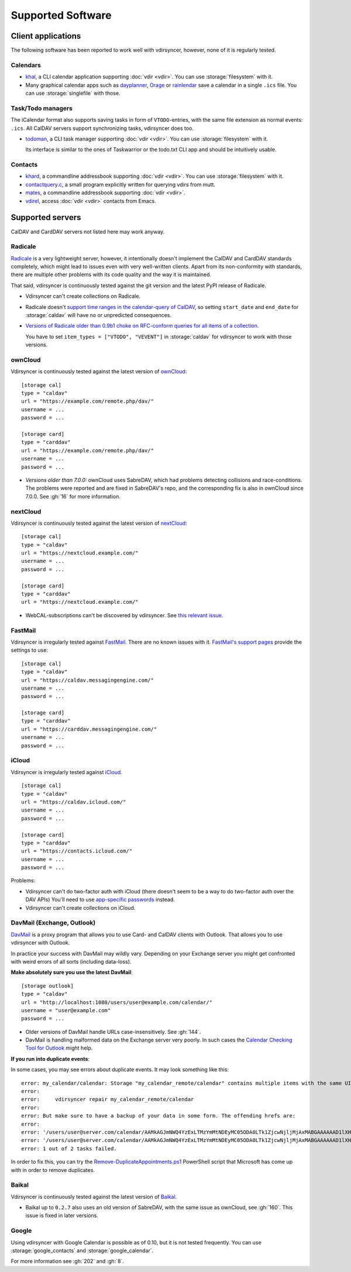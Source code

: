 ==================
Supported Software
==================

Client applications
===================

The following software has been reported to work well with vdirsyncer, however,
none of it is regularly tested.

Calendars
---------

- khal_, a CLI calendar application supporting :doc:`vdir <vdir>`. You can use
  :storage:`filesystem` with it.

- Many graphical calendar apps such as dayplanner_, Orage_ or rainlendar_ save
  a calendar in a single ``.ics`` file. You can use :storage:`singlefile` with
  those.

.. _khal: http://lostpackets.de/khal/
.. _dayplanner: http://www.day-planner.org/
.. _Orage: http://www.kolumbus.fi/~w408237/orage/
.. _rainlendar: http://www.rainlendar.net/

Task/Todo managers
------------------

The iCalendar format also supports saving tasks in form of ``VTODO``-entries,
with the same file extension as normal events: ``.ics``. All CalDAV servers
support synchronizing tasks, vdirsyncer does too.

- todoman_, a CLI task manager supporting :doc:`vdir <vdir>`.  You can use
  :storage:`filesystem` with it.

  Its interface is similar to the ones of Taskwarrior or the todo.txt CLI app
  and should be intuitively usable.

.. _todoman: https://hugo.barrera.io/journal/2015/03/30/introducing-todoman/


Contacts
--------

- khard_, a commandline addressbook supporting :doc:`vdir <vdir>`.  You can use
  :storage:`filesystem` with it.

- contactquery.c_, a small program explicitly written for querying vdirs from
  mutt.

- mates_, a commandline addressbook supporting :doc:`vdir <vdir>`.

- vdirel_, access :doc:`vdir <vdir>` contacts from Emacs.

.. _khard: https://github.com/scheibler/khard/
.. _contactquery.c: https://github.com/t-8ch/snippets/blob/master/contactquery.c
.. _mates: https://github.com/untitaker/mates.rs
.. _vdirel: https://github.com/DamienCassou/vdirel

.. _supported-servers:

Supported servers
=================

CalDAV and CardDAV servers not listed here may work anyway.

Radicale
--------

Radicale_ is a very lightweight server, however, it intentionally doesn't
implement the CalDAV and CardDAV standards completely, which might lead to
issues even with very well-written clients. Apart from its non-conformity with
standards, there are multiple other problems with its code quality and the way
it is maintained.

That said, vdirsyncer is continuously tested against the git version and the
latest PyPI release of Radicale.

- Vdirsyncer can't create collections on Radicale.
- Radicale doesn't `support time ranges in the calendar-query of CalDAV
  <https://github.com/Kozea/Radicale/issues/146>`_, so setting ``start_date``
  and ``end_date`` for :storage:`caldav` will have no or unpredicted
  consequences.

- `Versions of Radicale older than 0.9b1 choke on RFC-conform queries for all
  items of a collection <https://github.com/Kozea/Radicale/issues/143>`_.

  You have to set ``item_types = ["VTODO", "VEVENT"]`` in
  :storage:`caldav` for vdirsyncer to work with those versions.

.. _Radicale: http://radicale.org/


.. _owncloud_setup:

ownCloud
--------

Vdirsyncer is continuously tested against the latest version of ownCloud_::

    [storage cal]
    type = "caldav"
    url = "https://example.com/remote.php/dav/"
    username = ...
    password = ...

    [storage card]
    type = "carddav"
    url = "https://example.com/remote.php/dav/"
    username = ...
    password = ...

- *Versions older than 7.0.0:* ownCloud uses SabreDAV, which had problems
  detecting collisions and race-conditions. The problems were reported and are
  fixed in SabreDAV's repo, and the corresponding fix is also in ownCloud since
  7.0.0. See :gh:`16` for more information.

.. _ownCloud: https://owncloud.org/

nextCloud
---------

Vdirsyncer is continuously tested against the latest version of nextCloud_::

    [storage cal]
    type = "caldav"
    url = "https://nextcloud.example.com/"
    username = ...
    password = ...

    [storage card]
    type = "carddav"
    url = "https://nextcloud.example.com/"

- WebCAL-subscriptions can't be discovered by vdirsyncer. See `this relevant
  issue <https://github.com/nextcloud/calendar/issues/63>`_.

.. _nextCloud: https://nextcloud.com/


FastMail
--------

Vdirsyncer is irregularly tested against FastMail_. There are no known issues
with it. `FastMail's support pages
<https://www.fastmail.com/help/technical/servernamesandports.html>`_ provide
the settings to use::

    [storage cal]
    type = "caldav"
    url = "https://caldav.messagingengine.com/"
    username = ...
    password = ...

    [storage card]
    type = "carddav"
    url = "https://carddav.messagingengine.com/"
    username = ...
    password = ...

.. _FastMail: https://www.fastmail.com/

.. _icloud_setup:

iCloud
------

Vdirsyncer is irregularly tested against iCloud_.

::

    [storage cal]
    type = "caldav"
    url = "https://caldav.icloud.com/"
    username = ...
    password = ...

    [storage card]
    type = "carddav"
    url = "https://contacts.icloud.com/"
    username = ...
    password = ...

Problems:

- Vdirsyncer can't do two-factor auth with iCloud (there doesn't seem to be a
  way to do two-factor auth over the DAV APIs) You'll need to use `app-specific
  passwords <https://support.apple.com/en-us/HT204397>`_ instead.
- Vdirsyncer can't create collections on iCloud.

.. _iCloud: https://www.icloud.com/

.. _davmail_setup:

DavMail (Exchange, Outlook)
---------------------------

DavMail_ is a proxy program that allows you to use Card- and CalDAV clients
with Outlook. That allows you to use vdirsyncer with Outlook.

In practice your success with DavMail may wildly vary. Depending on your
Exchange server you might get confronted with weird errors of all sorts
(including data-loss).

**Make absolutely sure you use the latest DavMail**::

    [storage outlook]
    type = "caldav"
    url = "http://localhost:1080/users/user@example.com/calendar/"
    username = "user@example.com"
    password = ...

- Older versions of DavMail handle URLs case-insensitively. See :gh:`144`.
- DavMail is handling malformed data on the Exchange server very poorly. In
  such cases the `Calendar Checking Tool for Outlook
  <https://www.microsoft.com/en-us/download/details.aspx?id=28786>`_ might
  help.

.. _DavMail: http://davmail.sourceforge.net/

**If you run into duplicate events**::

In some cases, you may see errors about duplicate events. It may look something
like this::

    error: my_calendar/calendar: Storage "my_calendar_remote/calendar" contains multiple items with the same UID or even content. Vdirsyncer will now abort the synchronization of this collection, because the fix for this is not clear; It could be the result of a badly behaving server. You can try running:
    error:
    error:     vdirsyncer repair my_calendar_remote/calendar
    error:
    error: But make sure to have a backup of your data in some form. The offending hrefs are:
    error:
    error: '/users/user@server.com/calendar/AAMkAGJmNWQ4YzExLTMzYmMtNDEyMC05ODA0LTk1ZjcwNjljMjAxMABGAAAAAAD1lXHjU9HeT6W-zBQ2GN5mBwCukf4qpm_KQIZj0IntEuuyAAAAAAEOAACukf4qpm_KQIZj0IntEuuyAAHRr_UQAAA%3D.EML'
    error: '/users/user@server.com/calendar/AAMkAGJmNWQ4YzExLTMzYmMtNDEyMC05ODA0LTk1ZjcwNjljMjAxMABGAAAAAAD1lXHjU9HeT6W-zBQ2GN5mBwCukf4qpm_KQIZj0IntEuuyAAAAAAEOAACukf4qpm_KQIZj0IntEuuyAAHRr_UTAAA%3D.EML'
    error: 1 out of 2 tasks failed.

In order to fix this, you can try the Remove-DuplicateAppointments.ps1_
PowerShell script that Microsoft has come up with in order to remove duplicates.

.. _Remove-DuplicateAppointments.ps1: https://blogs.msdn.microsoft.com/emeamsgdev/2015/02/12/powershell-remove-duplicate-calendar-appointments/

Baikal
------

Vdirsyncer is continuously tested against the latest version of Baikal_.

- Baikal up to ``0.2.7`` also uses an old version of SabreDAV, with the same
  issue as ownCloud, see :gh:`160`. This issue is fixed in later versions.

.. _Baikal: http://baikal-server.com/

Google
------

Using vdirsyncer with Google Calendar is possible as of 0.10, but it is not
tested frequently. You can use :storage:`google_contacts` and
:storage:`google_calendar`.

For more information see :gh:`202` and :gh:`8`.
